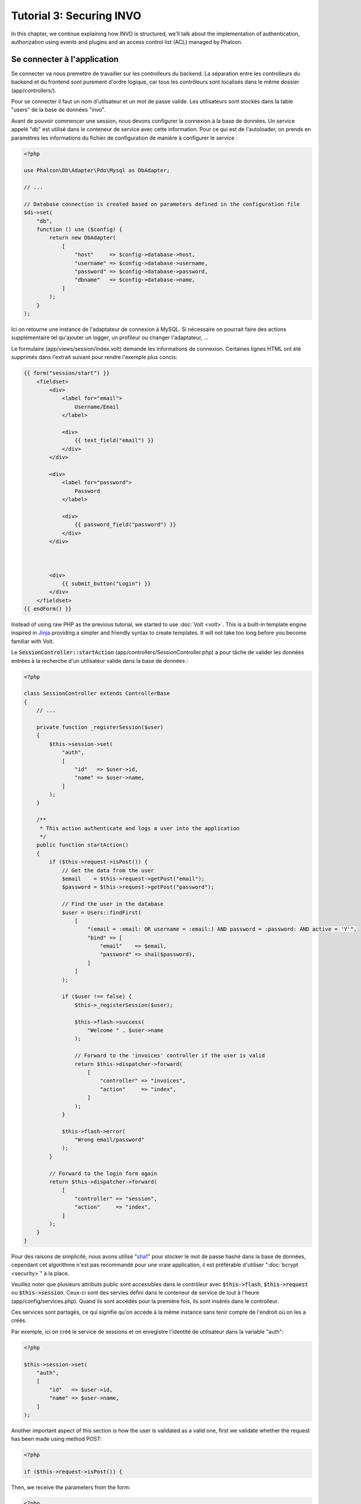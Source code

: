 Tutorial 3: Securing INVO
=========================

In this chapter, we continue explaining how INVO is structured, we'll talk
about the implementation of authentication, authorization using events and plugins and
an access control list (ACL) managed by Phalcon.

Se connecter à l'application
----------------------------
Se connecter va nous premettre de travailler sur les controlleurs du backend. La séparation entre les controlleurs du backend et
du frontend sont purement d'ordre logique, car tous les contrôleurs sont localisés dans le même dossier (app/controllers/).

Pour se connecter il faut un nom d'utilsateur et un mot de passe valide. Les utilisateurs sont stockés dans la table "users"
de la base de données "invo".

Avant de pouvoir commencer une session, nous devons configurer la connexion à la base de données. Un service
appelé "db" est utilisé dans le conteneur de service avec cette information. Pour ce qui est de l'autoloader, on
prends en paramètres les informations du fichier de configuration de manière à configurer le service :

.. code-block:: php

    <?php

    use Phalcon\Db\Adapter\Pdo\Mysql as DbAdapter;

    // ...

    // Database connection is created based on parameters defined in the configuration file
    $di->set(
        "db",
        function () use ($config) {
            return new DbAdapter(
                [
                    "host"     => $config->database->host,
                    "username" => $config->database->username,
                    "password" => $config->database->password,
                    "dbname"   => $config->database->name,
                ]
            );
        }
    );

Ici on retourne une instance de l'adaptateur de connexion à MySQL. Si nécessaire on pourrait faire des actions supplémentaire tel qu'ajouter un
logger, un profileur ou changer l'adaptateur, ...

Le formulaire (app/views/session/index.volt) demande les informations de connexion.
Certaines lignes HTML ont été supprimés dans l'extrait suivant pour rendre l'exemple plus concis:

.. code-block:: html+jinja

    {{ form("session/start") }}
        <fieldset>
            <div>
                <label for="email">
                    Username/Email
                </label>

                <div>
                    {{ text_field("email") }}
                </div>
            </div>

            <div>
                <label for="password">
                    Password
                </label>

                <div>
                    {{ password_field("password") }}
                </div>
            </div>



            <div>
                {{ submit_button("Login") }}
            </div>
        </fieldset>
    {{ endForm() }}

Instead of using raw PHP as the previous tutorial, we started to use :doc:`Volt <volt>`. This is a built-in
template engine inspired in Jinja_ providing a simpler and friendly syntax to create templates.
It will not take too long before you become familiar with Volt.

Le :code:`SessionController::startAction` (app/controllers/SessionController.php) a pour tâche de valider les
données entrées à la recherche d'un utilisateur valide dans la base de données :

.. code-block:: php

    <?php

    class SessionController extends ControllerBase
    {
        // ...

        private function _registerSession($user)
        {
            $this->session->set(
                "auth",
                [
                    "id"   => $user->id,
                    "name" => $user->name,
                ]
            );
        }

        /**
         * This action authenticate and logs a user into the application
         */
        public function startAction()
        {
            if ($this->request->isPost()) {
                // Get the data from the user
                $email    = $this->request->getPost("email");
                $password = $this->request->getPost("password");

                // Find the user in the database
                $user = Users::findFirst(
                    [
                        "(email = :email: OR username = :email:) AND password = :password: AND active = 'Y'",
                        "bind" => [
                            "email"    => $email,
                            "password" => sha1($password),
                        ]
                    ]
                );

                if ($user !== false) {
                    $this->_registerSession($user);

                    $this->flash->success(
                        "Welcome " . $user->name
                    );

                    // Forward to the 'invoices' controller if the user is valid
                    return $this->dispatcher->forward(
                        [
                            "controller" => "invoices",
                            "action"     => "index",
                        ]
                    );
                }

                $this->flash->error(
                    "Wrong email/password"
                );
            }

            // Forward to the login form again
            return $this->dispatcher->forward(
                [
                    "controller" => "session",
                    "action"     => "index",
                ]
            );
        }
    }

Pour des raisons de simplicité, nous avons utilisé "sha1_" pour stocker le mot de passe hashé dans la base de données, cependant cet algorithme
n'est pas recommandé pour une vraie application, il est préférable d'utiliser ":doc:`bcrypt <security>`" à la place.

Veuillez noter que plusieurs attributs public sont accessibles dans le contrôleur avec :code:`$this->flash`, :code:`$this->request` ou :code:`$this->session`.
Ceux-ci sont des servies défini dans le conteneur de service de tout à l'heure (app/config/services.php).
Quand ils sont accédés pour la première fois, ils sont insérés dans le controlleur.

Ces services sont partagés, ce qui signifie qu'on accéde à la même instance sans tenir compte de l'endroit
où on les a créés.

Par exemple, ici on créé le service de sessions et on enregistre l'identité de utilisateur dans la variable "auth":

.. code-block:: php

    <?php

    $this->session->set(
        "auth",
        [
            "id"   => $user->id,
            "name" => $user->name,
        ]
    );

Another important aspect of this section is how the user is validated as a valid one,
first we validate whether the request has been made using method POST:

.. code-block:: php

    <?php

    if ($this->request->isPost()) {

Then, we receive the parameters from the form:

.. code-block:: php

    <?php

    $email    = $this->request->getPost("email");
    $password = $this->request->getPost("password");

Now, we have to check if there is one user with the same username or email and password:

.. code-block:: php

    <?php

    $user = Users::findFirst(
        [
            "(email = :email: OR username = :email:) AND password = :password: AND active = 'Y'",
            "bind" => [
                "email"    => $email,
                "password" => sha1($password),
            ]
        ]
    );

Note, the use of 'bound parameters', placeholders :email: and :password: are placed where values should be,
then the values are 'bound' using the parameter 'bind'. This safely replaces the values for those
columns without having the risk of a SQL injection.

If the user is valid we register it in session and forwards him/her to the dashboard:

.. code-block:: php

    <?php

    if ($user !== false) {
        $this->_registerSession($user);

        $this->flash->success(
            "Welcome " . $user->name
        );

        return $this->dispatcher->forward(
            [
                "controller" => "invoices",
                "action"     => "index",
            ]
        );
    }

If the user does not exist we forward the user back again to action where the form is displayed:

.. code-block:: php

    <?php

    return $this->dispatcher->forward(
        [
            "controller" => "session",
            "action"     => "index",
        ]
    );

Sécuriser le Backend
--------------------
Le backend est une zone privé où seul les personnes enregistrés ont accès. Par conséquent il est nécessaire
de vérifier que seul les utilisateurs enregistrés ont accés à ces contrôleurs. Si vous n'êtes pas connectés
à l'application et que vous essayez d'accéder au contrôleur product, par exemple,
vous verrez le message suivant :

.. figure:: ../_static/img/invo-2.png
   :align: center

A chaque fois que quelqu'un essaye d'accéder à n'importe quel contrôleur/action, l'application va vérifier que
le rôle de l'utilisateur (en session) lui permet d'y accéder, sinon il affiche un message comme celui du dessus et
transfert le flux à la page d'accueil.

Maintenant, découvrons comment l'application fait cela. La première chose à savoir est qu'il
y a un composant appelé :doc:`Dispatcher <dispatching>`. Il est informé de la route
trouvé par le composant :doc:`Routing <routing>`. Puis, il est responsable de charger
le contrôleur approprié et d'exécuter l'action correspondante.

En temps normal, le framework créé le dispatcher automatiquement. Dans notre cas, nous voulons faire une vérification
avant d'exécuter l'action requise, vérifier si l'utilisateur y a accès ou pas. Pour faire cela, nous avons
remplacé le composant en créant une fonction dans le bootstrap (public/index.php):

.. code-block:: php

    <?php

    use Phalcon\Mvc\Dispatcher;

    // ...

    /**
     * MVC dispatcher
     */
    $di->set(
        "dispatcher",
        function () {
            // ...

            $dispatcher = new Dispatcher();

            return $dispatcher;
        }
    );

Nous avons maintenant un contrôle complet sur le dispatcher utilisé dans notre application. Plusieurs composants du framework déclenchent
des évènements qui nous autorisent à modifier le flux interne des opérations. Comme l'injecteur de dépendances agit comme une "colle"
pour composants, un nouveau composant appelé :doc:`EventsManager <events>` nous aide à intercepter les évènements produits
par un composant routant les évènements aux listeners.

Gestion des évènements
^^^^^^^^^^^^^^^^^^^^^^
Un :doc:`EventsManager <events>` (gestionnaire d'évènement) nous permet d'attacher un ou plusieurs listeners à un type particulier d'évènement. Le type
d'évènement qui nous intéresse actuellement est le "dispatch", la code suivant filtre tous les évènements produit par le dispatcher :

.. code-block:: php

    <?php

    use Phalcon\Mvc\Dispatcher;
    use Phalcon\Events\Manager as EventsManager;

    $di->set(
        "dispatcher",
        function () {
            // Create an events manager
            $eventsManager = new EventsManager();

            // Listen for events produced in the dispatcher using the Security plugin
            $eventsManager->attach(
                "dispatch:beforeExecuteRoute",
                new SecurityPlugin()
            );

            // Handle exceptions and not-found exceptions using NotFoundPlugin
            $eventsManager->attach(
                "dispatch:beforeException",
                new NotFoundPlugin()
            );

            $dispatcher = new Dispatcher();

            // Assign the events manager to the dispatcher
            $dispatcher->setEventsManager($eventsManager);

            return $dispatcher;
        }
    );

When an event called "beforeExecuteRoute" is triggered the following plugin will be notified:

.. code-block:: php

    <?php

    /**
     * Check if the user is allowed to access certain action using the SecurityPlugin
     */
    $eventsManager->attach(
        "dispatch:beforeExecuteRoute",
        new SecurityPlugin()
    );

When a "beforeException" is triggered then other plugin is notified:

.. code-block:: php

    <?php

    /**
     * Handle exceptions and not-found exceptions using NotFoundPlugin
     */
    $eventsManager->attach(
        "dispatch:beforeException",
        new NotFoundPlugin()
    );

Le plugin de sécurité est une classe situé dans (app/plugins/SecurityPlugin.php). Cette classe implémente une méthode
"beforeExecuteRoute". C'est le même nom qu'un des évènement produit dans le dispatcer :

.. code-block:: php

    <?php

    use Phalcon\Events\Event;
    use Phalcon\Mvc\User\Plugin;
    use Phalcon\Mvc\Dispatcher;

    class SecurityPlugin extends Plugin
    {
        // ...

        public function beforeExecuteRoute(Event $event, Dispatcher $dispatcher)
        {
            // ...
        }
    }

Les évènements "hooks" reçoivent toujours un premier paramètre qui contient le contexte de l'information de l'évènement produit (:code:`$event`)
et un second paramètre qui est l'objet produit par l'évènement lui-même (:code:`$dispatcher`). Il n'est pas obligatoire
de faire étendre le plugin de la classe :doc:`Phalcon\\Mvc\\User\\Plugin <../api/Phalcon_Mvc_User_Plugin>`, mais en faisant ainsi on a un accès facilité aux services
disponibles de l'application.

Maintenant nous allons vérifier le rôle de la session courrante, vérifier si l'utilisateur a accès en utilisant les listes ACL (access control list).
S'il/elle n'a pas accès, il/elle sera redirigé(e) vers la page d'accueil comme expliqué précédemment.

.. code-block:: php

    <?php

    use Phalcon\Acl;
    use Phalcon\Events\Event;
    use Phalcon\Mvc\User\Plugin;
    use Phalcon\Mvc\Dispatcher;

    class SecurityPlugin extends Plugin
    {
        // ...

        public function beforeExecuteRoute(Event $event, Dispatcher $dispatcher)
        {
            // Check whether the "auth" variable exists in session to define the active role
            $auth = $this->session->get("auth");

            if (!$auth) {
                $role = "Guests";
            } else {
                $role = "Users";
            }

            // Take the active controller/action from the dispatcher
            $controller = $dispatcher->getControllerName();
            $action     = $dispatcher->getActionName();

            // Obtain the ACL list
            $acl = $this->getAcl();

            // Check if the Role have access to the controller (resource)
            $allowed = $acl->isAllowed($role, $controller, $action);

            if ($allowed !== Acl::ALLOW) {
                // If he doesn't have access forward him to the index controller
                $this->flash->error(
                    "You don't have access to this module"
                );

                $dispatcher->forward(
                    [
                        "controller" => "index",
                        "action"     => "index",
                    ]
                );

                // Returning "false" we tell to the dispatcher to stop the current operation
                return false;
            }
        }
    }

Fournir une liste ACL
^^^^^^^^^^^^^^^^^^^^^
Dans l'exemple précédent, nous avons obtenu les ACL en utilisant la méthode :code:`$this->getAcl()`. Cette méthode est aussi
implémentée dans Plugin. Maintenant nous allons expliquer étape par étape comment nous avons construit les ACL (access control list) :

.. code-block:: php

    <?php

    use Phalcon\Acl;
    use Phalcon\Acl\Role;
    use Phalcon\Acl\Adapter\Memory as AclList;

    // Create the ACL
    $acl = new AclList();

    // The default action is DENY access
    $acl->setDefaultAction(
        Acl::DENY
    );

    // Register two roles, Users is registered users
    // and guests are users without a defined identity
    $roles = [
        "users"  => new Role("Users"),
        "guests" => new Role("Guests"),
    ];

    foreach ($roles as $role) {
        $acl->addRole($role);
    }

On défini les ressources pour chaque zone. Le nom des contrôleurs sont des ressources et leurs actions sont
accédées pour les ressources :

.. code-block:: php

    <?php

    use Phalcon\Acl\Resource;

    // ...

    // Private area resources (backend)
    $privateResources = [
        "companies"    => ["index", "search", "new", "edit", "save", "create", "delete"],
        "products"     => ["index", "search", "new", "edit", "save", "create", "delete"],
        "producttypes" => ["index", "search", "new", "edit", "save", "create", "delete"],
        "invoices"     => ["index", "profile"],
    ];

    foreach ($privateResources as $resourceName => $actions) {
        $acl->addResource(
            new Resource($resourceName),
            $actions
        );
    }



    // Public area resources (frontend)
    $publicResources = [
        "index"    => ["index"],
        "about"    => ["index"],
        "register" => ["index"],
        "errors"   => ["show404", "show500"],
        "session"  => ["index", "register", "start", "end"],
        "contact"  => ["index", "send"],
    ];

    foreach ($publicResources as $resourceName => $actions) {
        $acl->addResource(
            new Resource($resourceName),
            $actions
        );
    }

Les ACL ont maintenant connaissance des contrôleurs et de leurs actions. Le rôle "Users" a accès à
toutes les ressources du backend et du frontend. Le rôle "Guest" en revanche n'a accès qu'à la partie publique :

.. code-block:: php

    <?php

    // Grant access to public areas to both users and guests
    foreach ($roles as $role) {
        foreach ($publicResources as $resource => $actions) {
            $acl->allow(
                $role->getName(),
                $resource,
                "*"
            );
        }
    }

    // Grant access to private area only to role Users
    foreach ($privateResources as $resource => $actions) {
        foreach ($actions as $action) {
            $acl->allow(
                "Users",
                $resource,
                $action
            );
        }
    }

Hooray!, les ACL sont maintenant terminés. In next chapter, we will see how a CRUD is implemented in Phalcon and how you
can customize it.

.. _jinja: http://jinja.pocoo.org/
.. _sha1: http://php.net/manual/fr/function.sha1.php
